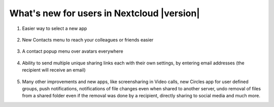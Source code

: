 ===========================================
What's new for users in Nextcloud |version|
===========================================

1. Easier way to select a new app

   .. figure:: images/apps_menu.png
      :alt: screenshot of apps menu at top-left of Nextcloud Web GUI
      
2. New Contacts menu to reach your colleagues or friends easier

   .. figure:: images/contacts_menu.png
      :alt: screenshot of contacts menu at top-right of Nextcloud Web GUI

3. A contact popup menu over avatars everywhere

   .. figure:: images/contacts_popup.png
      :alt: screenshot of popup over avatar

4. Ability to send multiple unique sharing links each with their own settings, by entering email addresses (the recipient will receive an email)

   .. figure:: images/multi_sharing.png
      :alt: screenshot of multiple sharing links

5. Many other improvements and new apps, like screensharing in Video calls, new Circles app for user defined groups, push notifications, notifications of file changes even when shared to another server, undo removal of files from a shared folder even if the removal was done by a recipient, directly sharing to social media and much more.
